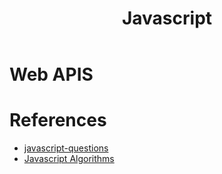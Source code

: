 :PROPERTIES:
:ID:       a19ea885-8ede-481f-8f87-f2d760c16da2
:END:
#+title: Javascript

* Web APIS

* References
+ [[https://github.com/lydiahallie/javascript-questions][javascript-questions]]
+ [[https://github.com/TheAlgorithms/JavaScript][Javascript Algorithms]]
